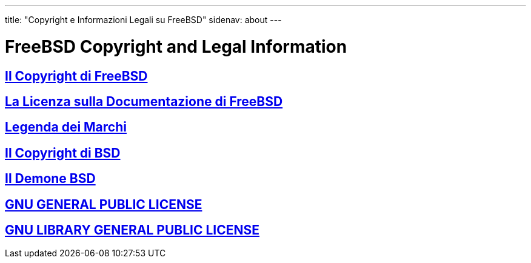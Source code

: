 ---
title: "Copyright e Informazioni Legali su FreeBSD"
sidenav: about
---

= FreeBSD Copyright and Legal Information

== link:https://www.FreeBSD.org/copyright/freebsd-license/[Il Copyright di FreeBSD]

== link:https://www.FreeBSD.org/copyright/freebsd-doc-license/[La Licenza sulla Documentazione di FreeBSD]

== link:https://www.FreeBSD.org/copyright/trademarks/[Legenda dei Marchi]

== link:https://www.FreeBSD.org/copyright/license/[Il Copyright di BSD]

== link:https://www.FreeBSD.org/copyright/daemon/[Il Demone BSD]

== link:https://www.FreeBSD.org/copyright/COPYING[GNU GENERAL PUBLIC LICENSE]

== link:https://www.FreeBSD.org/copyright/COPYING.LIB[GNU LIBRARY GENERAL PUBLIC LICENSE]
